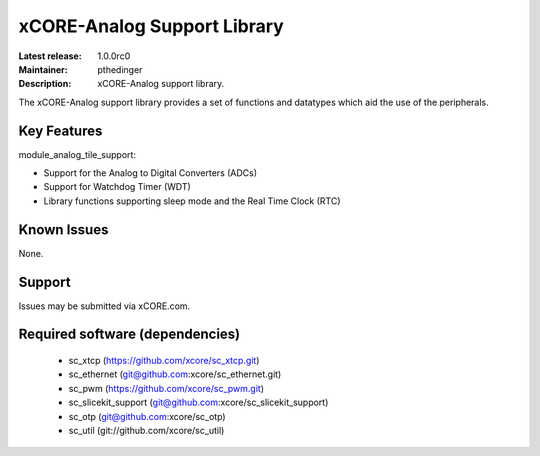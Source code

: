 xCORE-Analog Support Library
............................

:Latest release: 1.0.0rc0
:Maintainer: pthedinger
:Description: xCORE-Analog support library.




The xCORE-Analog support library provides a set of functions and 
datatypes which aid the use of the peripherals.


Key Features
============

module_analog_tile_support:
 
* Support for the Analog to Digital Converters (ADCs)
* Support for Watchdog Timer (WDT)
* Library functions supporting sleep mode and the Real Time Clock (RTC)

Known Issues
============

None.

Support
=======

Issues may be submitted via xCORE.com.


Required software (dependencies)
================================

  * sc_xtcp (https://github.com/xcore/sc_xtcp.git)
  * sc_ethernet (git@github.com:xcore/sc_ethernet.git)
  * sc_pwm (https://github.com/xcore/sc_pwm.git)
  * sc_slicekit_support (git@github.com:xcore/sc_slicekit_support)
  * sc_otp (git@github.com:xcore/sc_otp)
  * sc_util (git://github.com/xcore/sc_util)

